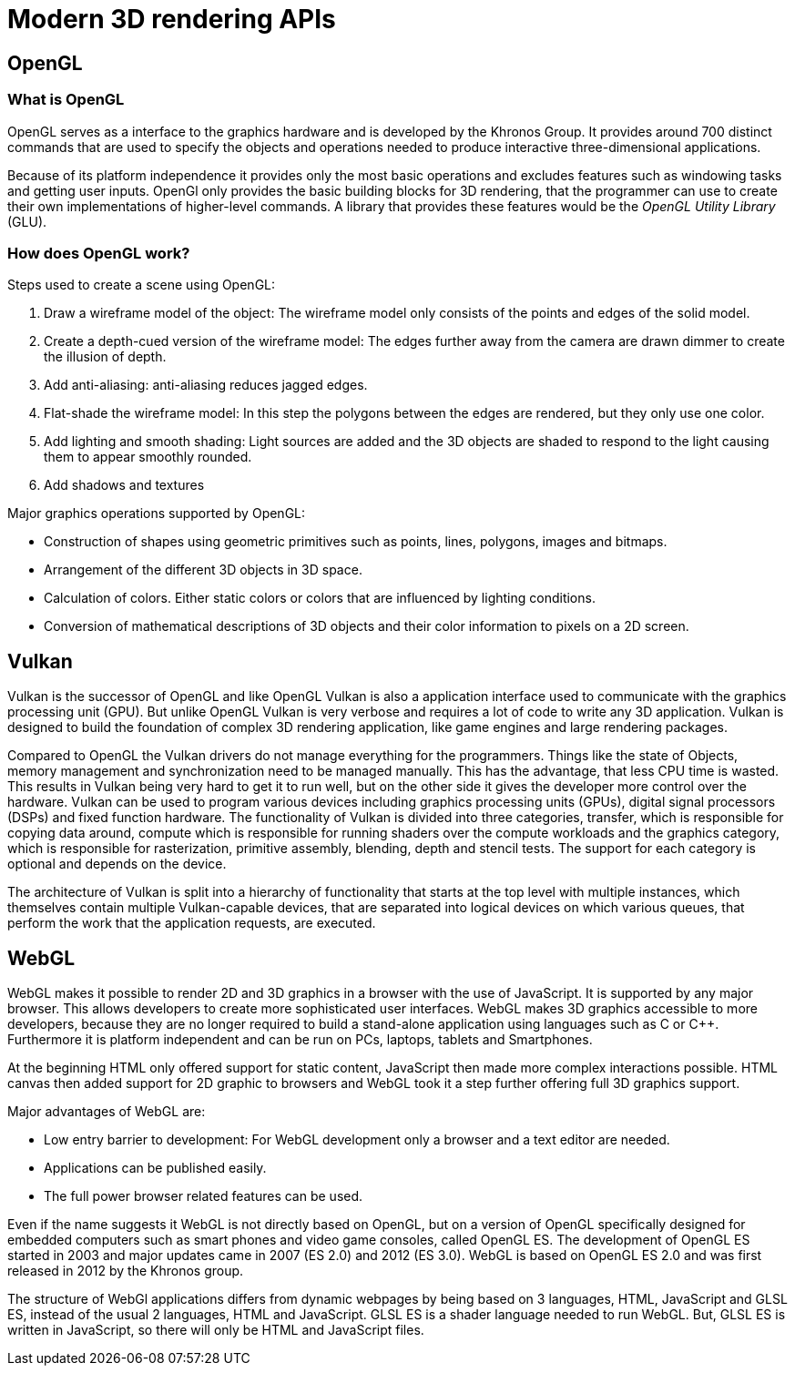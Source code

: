 = Modern 3D rendering APIs

== OpenGL

=== What is OpenGL

OpenGL serves as a interface to the graphics hardware and is developed by the Khronos Group. It provides around 700 distinct commands that are used to specify the objects and operations needed to produce interactive three-dimensional applications. 

Because of its platform independence it provides only the most basic operations and excludes features such as windowing tasks and getting user inputs. OpenGl only provides the basic building blocks for 3D rendering, that the programmer can use to create their own implementations of higher-level commands. A library that provides these features would be the _OpenGL Utility Library_ (GLU).

=== How does OpenGL work? 

Steps used to create a scene using OpenGL:

. Draw a wireframe model of the object: The wireframe model only consists of the points and edges of the solid model.
. Create a depth-cued version of the wireframe model: The edges further away from the camera are drawn dimmer to create the illusion of depth.  
. Add anti-aliasing: anti-aliasing reduces jagged edges.
. Flat-shade the wireframe model: In this step the polygons between the edges are rendered, but they only use one color. 
. Add lighting and smooth shading: Light sources are added and the 3D objects are shaded to respond to the light causing them to appear smoothly rounded.
. Add shadows and textures 

Major graphics operations supported by OpenGL:

* Construction of shapes using geometric primitives such as points, lines, polygons, images and bitmaps.
* Arrangement of the different 3D objects in 3D space.
* Calculation of colors. Either static colors or colors that are influenced by lighting conditions.
* Conversion of mathematical descriptions of 3D objects and their color information to pixels on a 2D screen.


== Vulkan

Vulkan is the successor of OpenGL and like OpenGL Vulkan is also a application interface used to communicate with the graphics processing unit (GPU). But unlike OpenGL Vulkan is very verbose and requires a lot of code to write any 3D application. Vulkan is designed to build the foundation of complex 3D rendering application, like game engines and large rendering packages. 

Compared to OpenGL the Vulkan drivers do not manage everything for the programmers. Things like the state of Objects, memory management and synchronization need to be managed manually. This has the advantage, that less CPU time is wasted. This results in Vulkan being very hard to get it to run well, but on the other side it gives the developer more control over the hardware. Vulkan can be used to program various devices including graphics processing units (GPUs), digital signal processors (DSPs) and fixed function hardware. The functionality of Vulkan is divided into three categories, transfer, which is responsible for copying data around, compute which is responsible for running shaders over the compute workloads and the graphics category, which is responsible for rasterization, primitive assembly, blending, depth and stencil tests. The support for each category is optional and depends on the device.

The architecture of Vulkan is split into a hierarchy of functionality that starts at the top level with multiple instances, which themselves contain multiple Vulkan-capable devices, that are separated into logical devices on which various queues, that perform the work that the application requests, are executed.

== WebGL

WebGL makes it possible to render 2D and 3D graphics in a browser with the use of JavaScript. It is supported by any major browser. This allows developers to create more sophisticated user interfaces. WebGL makes 3D graphics accessible to more developers, because they are no longer required to build a stand-alone application using languages such as C or C++. Furthermore it is platform independent and can be run on PCs, laptops, tablets and Smartphones.

At the beginning HTML only offered support for static content, JavaScript then made more complex interactions possible. HTML canvas then added support for 2D graphic to browsers and WebGL took it a step further offering full 3D graphics support.

Major advantages of WebGL are:

* Low entry barrier to development: For WebGL development only a browser and a text editor are needed.
* Applications can be published easily.
* The full power browser related features can be used.

Even if the name suggests it WebGL is not directly based on OpenGL, but on a version of OpenGL specifically designed for embedded computers such as smart phones and video game consoles, called OpenGL ES. The development of OpenGL ES started in 2003 and major updates came in 2007 (ES 2.0) and 2012 (ES 3.0). WebGL is based on OpenGL ES 2.0 and was first released in 2012 by the Khronos group.

The structure of WebGl applications differs from dynamic webpages by being based on 3 languages, HTML, JavaScript and GLSL ES, instead of the usual 2 languages, HTML and JavaScript. GLSL ES is a shader language needed to run WebGL. But, GLSL ES is written in JavaScript, so there will only be HTML and JavaScript files. 
